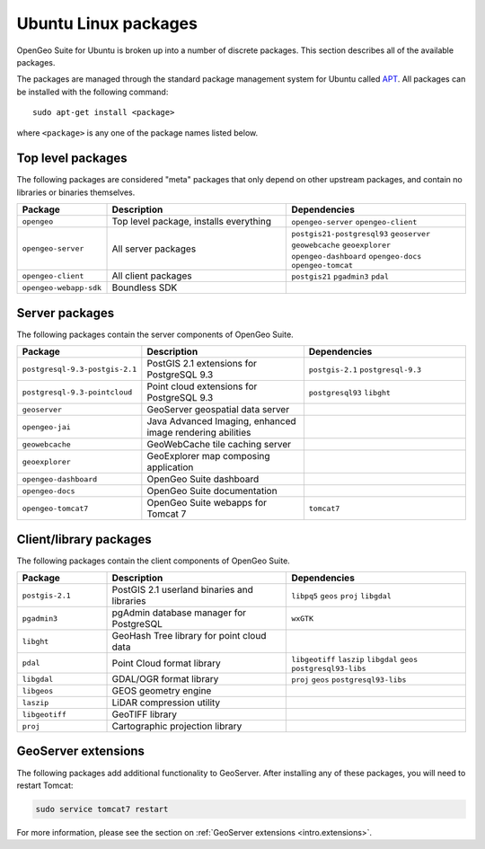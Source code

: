 .. _intro.installation.ubuntu.packages:

Ubuntu Linux packages
=====================

OpenGeo Suite for Ubuntu is broken up into a number of discrete packages. This section describes all of the available packages.

The packages are managed through the standard package management system for Ubuntu called `APT <https://help.ubuntu.com/community/AptGet/Howto>`_. All packages can be installed with the following command::

  sudo apt-get install <package>

where ``<package>`` is any one of the package names listed below.

Top level packages
------------------

The following packages are considered "meta" packages that only depend on other upstream packages, and contain no libraries or binaries themselves.

.. tabularcolumns:: |p{3cm}|p{6cm}|p{6cm}|
.. list-table::
   :header-rows: 1
   :widths: 20 40 40
   :class: table-leftwise

   * - Package
     - Description
     - Dependencies
   * - ``opengeo``
     - Top level package, installs everything
     - ``opengeo-server`` ``opengeo-client``
   * - ``opengeo-server``
     - All server packages
     - ``postgis21-postgresql93`` ``geoserver`` ``geowebcache`` ``geoexplorer`` ``opengeo-dashboard`` ``opengeo-docs`` ``opengeo-tomcat``
   * - ``opengeo-client``
     - All client packages
     - ``postgis21`` ``pgadmin3`` ``pdal``
   * - ``opengeo-webapp-sdk``
     - Boundless SDK
     -

Server packages
---------------

The following packages contain the server components of OpenGeo Suite.

.. tabularcolumns:: |p{3cm}|p{6cm}|p{6cm}|
.. list-table::
   :header-rows: 1
   :widths: 20 40 40
   :class: table-leftwise

   * - Package
     - Description
     - Dependencies
   * - ``postgresql-9.3-postgis-2.1``
     - PostGIS 2.1 extensions for PostgreSQL 9.3
     - ``postgis-2.1`` ``postgresql-9.3``
   * - ``postgresql-9.3-pointcloud``
     - Point cloud extensions for PostgreSQL 9.3
     - ``postgresql93`` ``libght``
   * - ``geoserver``
     - GeoServer geospatial data server
     -
   * - ``opengeo-jai``
     - Java Advanced Imaging, enhanced image rendering abilities
     -
   * - ``geowebcache``
     - GeoWebCache tile caching server
     -
   * - ``geoexplorer``
     - GeoExplorer map composing application
     -
   * - ``opengeo-dashboard``
     - OpenGeo Suite dashboard
     -
   * - ``opengeo-docs``
     - OpenGeo Suite documentation
     -
   * - ``opengeo-tomcat7``
     - OpenGeo Suite webapps for Tomcat 7
     - ``tomcat7``

Client/library packages
-----------------------

The following packages contain the client components of OpenGeo Suite.

.. tabularcolumns:: |p{3cm}|p{6cm}|p{6cm}|
.. list-table::
   :header-rows: 1
   :widths: 20 40 40
   :class: table-leftwise

   * - Package
     - Description
     - Dependencies
   * - ``postgis-2.1``
     - PostGIS 2.1 userland binaries and libraries
     - ``libpq5`` ``geos`` ``proj`` ``libgdal``
   * - ``pgadmin3``
     - pgAdmin database manager for PostgreSQL
     - ``wxGTK``
   * - ``libght``
     - GeoHash Tree library for point cloud data
     -
   * - ``pdal``
     - Point Cloud format library
     - ``libgeotiff`` ``laszip`` ``libgdal`` ``geos`` ``postgresql93-libs``
   * - ``libgdal``
     - GDAL/OGR format library
     - ``proj`` ``geos`` ``postgresql93-libs``
   * - ``libgeos``
     - GEOS geometry engine
     -
   * - ``laszip``
     - LiDAR compression utility
     -
   * - ``libgeotiff``
     - GeoTIFF library
     -
   * - ``proj``
     - Cartographic projection library
     -

GeoServer extensions
--------------------

The following packages add additional functionality to GeoServer. After installing any of these packages, you will need to restart Tomcat:

.. code-block:: console

   sudo service tomcat7 restart

For more information, please see the section on :ref:`GeoServer extensions <intro.extensions>`.

.. only:: basic

   The following packages are available for OpenGeo Suite:
   
   .. tabularcolumns:: |p{5cm}|p{7cm}|
   .. list-table::
      :header-rows: 1
      :widths: 30 70
      :class: non-responsive

      * - Package
        - Description
      * - ``geoserver-csw``
        - Catalogue Service for Web (CSW) extension for GeoServer
      * - ``geoserver-geopackage``
        - GeoPackage extension for GeoServer
      * - ``geoserver-wps``
        - Web Processing Service (WPS) extension for GeoServer

.. only:: enterprise

   The following packages are available for OpenGeo Suite Enterprise:

   .. tabularcolumns:: |p{5cm}|p{7cm}|
   .. list-table::
      :header-rows: 1
      :widths: 30 70
      :class: non-responsive

      * - Package
        - Description
      * - ``geoserver-arcsde``
        - ArcSDE middleware extension for GeoServer
      * - ``geoserver-cluster``
        - Clustering extension for GeoServer. Use with ``geoserver-jdbcconfig``.
      * - ``geoserver-css``
        - CSS styling extension for GeoServer
      * - ``geoserver-csw``
        - Catalogue Service for Web (CSW) extension for GeoServer
      * - ``geoserver-db2``
        - DB2 database extension for GeoServer
      * - ``geoserver-gdal``
        - GDAL extension for GeoServer
      * - ``geoserver-geopackage``
        - GeoPackage extension for GeoServer
      * - ``geoserver-jdbcconfig``
        - Database catalog and configuration extension for GeoServer. Use with ``geoserver-cluster``.
      * - ``geoserver-mapmeter``
        - Mapmeter extension for GeoServer
      * - ``geoserver-mongodb``
        - MongoDB data format extension for GeoServer
      * - ``geoserver-oracle``
        - Oracle database extension for GeoServer
      * - ``geoserver-script``
        - Scripting extension for GeoServer
      * - ``geoserver-sqlserver``
        - SQL Server database extension for GeoServer
      * - ``geoserver-wps``
        - Web Processing Service (WPS) extension for GeoServer

